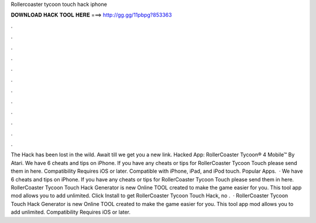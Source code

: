 Rollercoaster tycoon touch hack iphone

𝐃𝐎𝐖𝐍𝐋𝐎𝐀𝐃 𝐇𝐀𝐂𝐊 𝐓𝐎𝐎𝐋 𝐇𝐄𝐑𝐄 ===> http://gg.gg/11pbpg?853363

.

.

.

.

.

.

.

.

.

.

.

.

The Hack has been lost in the wild. Await till we get you a new link. Hacked App: RollerCoaster Tycoon® 4 Mobile™ By Atari. We have 6 cheats and tips on iPhone. If you have any cheats or tips for RollerCoaster Tycoon Touch please send them in here. Compatibility Requires iOS or later. Compatible with iPhone, iPad, and iPod touch. Popular Apps.  · We have 6 cheats and tips on iPhone. If you have any cheats or tips for RollerCoaster Tycoon Touch please send them in here. RollerCoaster Tycoon Touch Hack Generator is new Online TOOL created to make the game easier for you. This tool app mod allows you to add unlimited. Click Install to get RollerCoaster Tycoon Touch Hack, no .  · RollerCoaster Tycoon Touch Hack Generator is new Online TOOL created to make the game easier for you. This tool app mod allows you to add unlimited. Compatibility Requires iOS or later.
